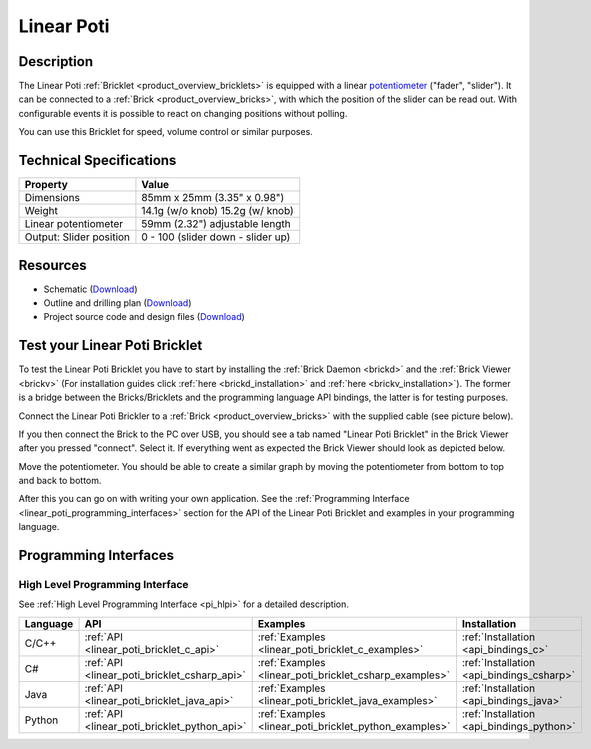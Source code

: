 .. _linear_poti_bricklet:

Linear Poti
===========


.. raw:: html

	{% from "macros.html" import tfdocstart, tfdocimg, tfdocend %}
	{{ 
	    tfdocstart("Bricklets/bricklet_linear_poti_tilted_350.jpg", 
	             "Bricklets/bricklet_linear_poti_tilted_600.jpg", 
	             "Linear Poti Bricklet") 
	}}
	{{ 
	    tfdocimg("Bricklets/bricklet_linear_poti_front_100.jpg", 
	             "Bricklets/bricklet_linear_poti_front_600.jpg", 
	             "Linear Poti Bricklet") 
	}}
	{{ 
	    tfdocimg("Bricklets/bricklet_linear_poti_vertical_100.jpg", 
	             "Bricklets/bricklet_linear_poti_vertical_600.jpg", 
	             "Linear Poti Bricklet") 
	}}
	{{ 
	    tfdocimg("Bricklets/bricklet_linear_poti_horizontal_100.jpg", 
	             "Bricklets/bricklet_linear_poti_horizontal_600.jpg", 
	             "Linear Poti Bricklet") 
	}}
	{{ 
	    tfdocimg("Bricklets/bricklet_linear_poti_knob_100.jpg", 
	             "Bricklets/bricklet_linear_poti_knob_600.jpg", 
	             "Linear Poti Bricklet") 
	}}
	{{ 
	    tfdocimg("Bricklets/bricklet_linear_poti_master_100.jpg", 
	             "Bricklets/bricklet_linear_poti_master_600.jpg", 
	             "Linear Poti Bricklet with Master Brick") 
	}}
	{{ 
	    tfdocimg("Bricklets/bricklet_linear_poti_brickv_100.jpg", 
	             "Bricklets/bricklet_linear_poti_brickv.jpg", 
	             "Brick Viewer screenshot") 
	}}
	{{ 
	    tfdocimg("Dimensions/linear_poti_bricklet_dimensions_100.png", 
	             "Dimensions/linear_poti_bricklet_dimensions_600.png", 
	             "Outline and drilling plan") 
	}}
	{{ tfdocend() }}


Description
-----------

The Linear Poti :ref:`Bricklet <product_overview_bricklets>` is equipped with 
a linear `potentiometer <http://en.wikipedia.org/wiki/Potentiometer>`_
("fader", "slider"). It can be connected to a 
:ref:`Brick <product_overview_bricks>`, with which the position of the 
slider can be read out.
With configurable events it is possible to react on changing positions 
without polling.

You can use this Bricklet for speed, volume control or similar purposes.

Technical Specifications
------------------------

================================  ============================================================
Property                          Value
================================  ============================================================
Dimensions                        85mm x 25mm (3.35" x 0.98")
Weight                            14.1g (w/o knob) 15.2g (w/ knob)
Linear potentiometer              59mm (2.32") adjustable length
Output: Slider position           0 - 100 (slider down - slider up)
================================  ============================================================

Resources
---------

* Schematic (`Download <https://github.com/Tinkerforge/linear-poti-bricklet/raw/master/hardware/linear-poti-schematic.pdf>`__)
* Outline and drilling plan (`Download <../../_images/Dimensions/linear_poti_bricklet_dimensions.png>`__)
* Project source code and design files (`Download <https://github.com/Tinkerforge/linear-poti-bricklet/zipball/master>`__)




.. _linear_poti_bricklet_test:

Test your Linear Poti Bricklet
------------------------------

To test the Linear Poti Bricklet you have to start by installing the
:ref:`Brick Daemon <brickd>` and the :ref:`Brick Viewer <brickv>`
(For installation guides click :ref:`here <brickd_installation>`
and :ref:`here <brickv_installation>`).
The former is a bridge between the Bricks/Bricklets and the programming
language API bindings, the latter is for testing purposes.

Connect the Linear Poti Brickler to a 
:ref:`Brick <product_overview_bricks>` with the supplied cable 
(see picture below).

.. image:: /Images/Bricklets/bricklet_linear_poti_master_600.jpg
   :scale: 100 %
   :alt: Master Brick with connected Linear Poti Bricklet
   :align: center
   :target: ../../_images/Bricklets/bricklet_linear_poti_master_1200.jpg

If you then connect the Brick to the PC over USB, you should see a tab named 
"Linear Poti Bricklet" in the Brick Viewer after you pressed "connect". 
Select it.
If everything went as expected the Brick Viewer should look as
depicted below.

.. image:: /Images/Bricklets/bricklet_linear_poti_brickv.jpg
   :scale: 100 %
   :alt: Brickv view of Linear Poti Bricklet
   :align: center
   :target: ../../_images/Bricklets/bricklet_current12_brickv.jpg

Move the potentiometer.
You should be able to create a similar graph
by moving the potentiometer from bottom to top and back to bottom.

After this you can go on with writing your own application.
See the :ref:`Programming Interface <linear_poti_programming_interfaces>` 
section for the API of the Linear Poti Bricklet and examples in your
programming language.


.. _linear_poti_programming_interfaces:

Programming Interfaces
----------------------

High Level Programming Interface
^^^^^^^^^^^^^^^^^^^^^^^^^^^^^^^^

See :ref:`High Level Programming Interface <pi_hlpi>` for a detailed description.

.. csv-table::
   :header: "Language", "API", "Examples", "Installation"
   :widths: 25, 8, 15, 12

   "C/C++", ":ref:`API <linear_poti_bricklet_c_api>`", ":ref:`Examples <linear_poti_bricklet_c_examples>`", ":ref:`Installation <api_bindings_c>`"
   "C#", ":ref:`API <linear_poti_bricklet_csharp_api>`", ":ref:`Examples <linear_poti_bricklet_csharp_examples>`", ":ref:`Installation <api_bindings_csharp>`"
   "Java", ":ref:`API <linear_poti_bricklet_java_api>`", ":ref:`Examples <linear_poti_bricklet_java_examples>`", ":ref:`Installation <api_bindings_java>`"
   "Python", ":ref:`API <linear_poti_bricklet_python_api>`", ":ref:`Examples <linear_poti_bricklet_python_examples>`", ":ref:`Installation <api_bindings_python>`"

